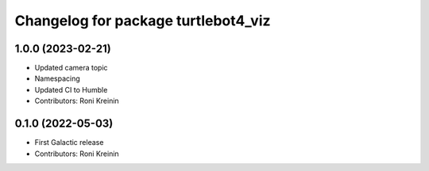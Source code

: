 ^^^^^^^^^^^^^^^^^^^^^^^^^^^^^^^^^^^^
Changelog for package turtlebot4_viz
^^^^^^^^^^^^^^^^^^^^^^^^^^^^^^^^^^^^

1.0.0 (2023-02-21)
------------------
* Updated camera topic
* Namespacing
* Updated CI to Humble
* Contributors: Roni Kreinin

0.1.0 (2022-05-03)
------------------
* First Galactic release
* Contributors: Roni Kreinin
